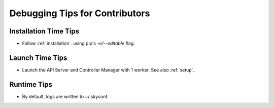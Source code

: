 .. _debug:

Debugging Tips for Contributors
-------------------------------

Installation Time Tips
++++++++++++

- Follow :ref:`installation`. using pip's `-e/--editable` flag.

Launch Time Tips 
++++++

- Launch the API Server and Controller Manager with 1 worker. See also :ref:`setup`.. 

.. code-block:: shell
    nohup python api_server/lauch_server.py --workers=1
    nohup python skyshift/lauch_sky_manager.py --workers=1

Runtime Tips
++++++++

- By default, logs are written to ~/.skyconf.
